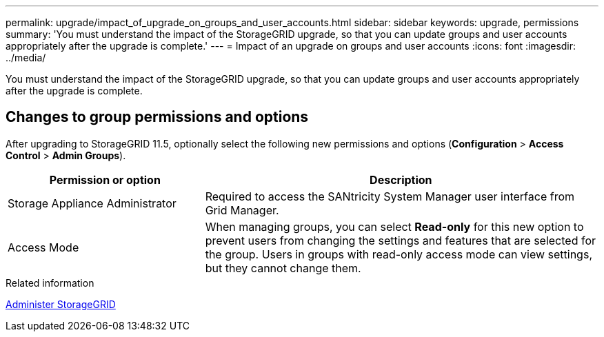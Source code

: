 ---
permalink: upgrade/impact_of_upgrade_on_groups_and_user_accounts.html
sidebar: sidebar
keywords: upgrade, permissions
summary: 'You must understand the impact of the StorageGRID upgrade, so that you can update groups and user accounts appropriately after the upgrade is complete.'
---
= Impact of an upgrade on groups and user accounts
:icons: font
:imagesdir: ../media/

[.lead]
You must understand the impact of the StorageGRID upgrade, so that you can update groups and user accounts appropriately after the upgrade is complete.


== Changes to group permissions and options

After upgrading to StorageGRID 11.5, optionally select the following new permissions and options (*Configuration* > *Access Control* > *Admin Groups*).

[cols="1a,2a" options="header"]
|===
| Permission or option| Description
a|
Storage Appliance Administrator
a|
Required to access the SANtricity System Manager user interface from Grid Manager.
a|
Access Mode
a|
When managing groups, you can select *Read-only* for this new option to prevent users from changing the settings and features that are selected for the group. Users in groups with read-only access mode can view settings, but they cannot change them.
|===
.Related information

xref:../admin/index.adoc[Administer StorageGRID]
